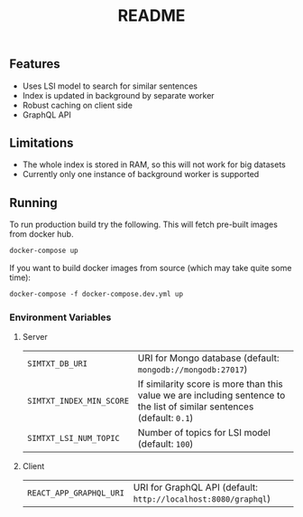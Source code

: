 #+TITLE: README

** Features
- Uses LSI model to search for similar sentences
- Index is updated in background by separate worker
- Robust caching on client side
- GraphQL API

** Limitations
- The whole index is stored in RAM, so this will not work for big datasets
- Currently only one instance of background worker is supported
  
** Running
To run production build try the following. This will fetch pre-built images from docker hub.
#+begin_src org :eval never-export
docker-compose up
#+end_src
If you want to build docker images from source (which may take quite some time):
#+begin_src org :eval never-export
docker-compose -f docker-compose.dev.yml up
#+end_src

*** Environment Variables
**** Server
| ~SIMTXT_DB_URI~          | URI for Mongo database (default: ~mongodb://mongodb:27017~)                                                             |
| ~SIMTXT_INDEX_MIN_SCORE~ | If similarity score is more than this value we are including sentence to the list of similar sentences (default: ~0.1~) |
| ~SIMTXT_LSI_NUM_TOPIC~   | Number of topics for LSI model (default: ~100~)                                                                         |
**** Client
| ~REACT_APP_GRAPHQL_URI~ | URI for GraphQL API (default: ~http://localhost:8080/graphql~) |
